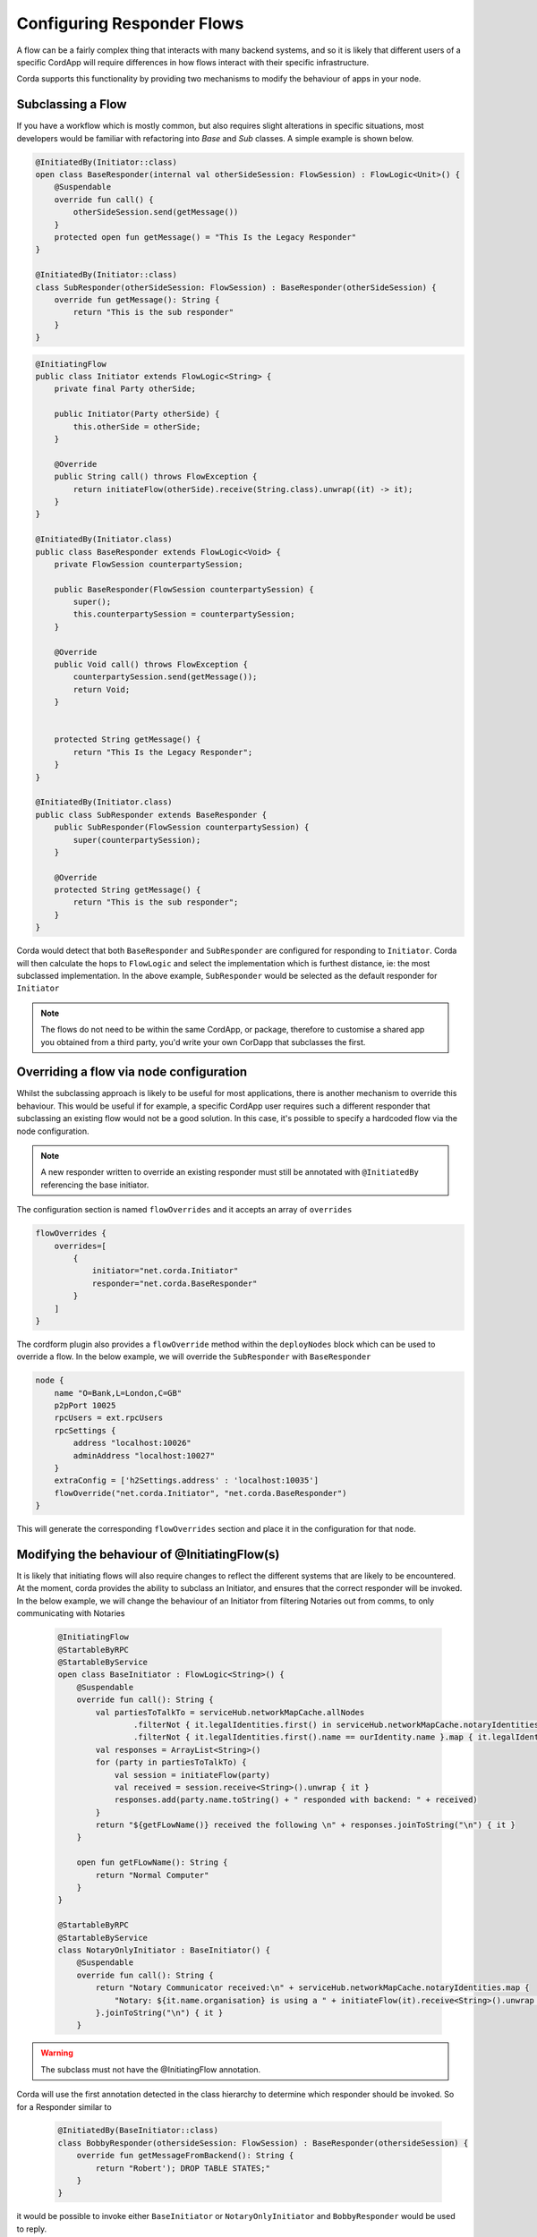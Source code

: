 .. highlight:: kotlin
.. raw:: html

   <script type="text/javascript" src="_static/jquery.js"></script>
   <script type="text/javascript" src="_static/codesets.js"></script>

Configuring Responder Flows
===========================

A flow can be a fairly complex thing that interacts with many backend systems, and so it is likely that different users
of a specific CordApp will require differences in how flows interact with their specific infrastructure.

Corda supports this functionality by providing two mechanisms to modify the behaviour of apps in your node.

Subclassing a Flow
------------------

If you have a workflow which is mostly common, but also requires slight alterations in specific situations, most developers would be familiar
with refactoring into `Base` and `Sub` classes. A simple example is shown below.

.. container:: codeset

   .. sourcecode:: kotlin

        @InitiatedBy(Initiator::class)
        open class BaseResponder(internal val otherSideSession: FlowSession) : FlowLogic<Unit>() {
            @Suspendable
            override fun call() {
                otherSideSession.send(getMessage())
            }
            protected open fun getMessage() = "This Is the Legacy Responder"
        }

        @InitiatedBy(Initiator::class)
        class SubResponder(otherSideSession: FlowSession) : BaseResponder(otherSideSession) {
            override fun getMessage(): String {
                return "This is the sub responder"
            }
        }

   .. sourcecode:: java

        @InitiatingFlow
        public class Initiator extends FlowLogic<String> {
            private final Party otherSide;

            public Initiator(Party otherSide) {
                this.otherSide = otherSide;
            }

            @Override
            public String call() throws FlowException {
                return initiateFlow(otherSide).receive(String.class).unwrap((it) -> it);
            }
        }

        @InitiatedBy(Initiator.class)
        public class BaseResponder extends FlowLogic<Void> {
            private FlowSession counterpartySession;

            public BaseResponder(FlowSession counterpartySession) {
                super();
                this.counterpartySession = counterpartySession;
            }

            @Override
            public Void call() throws FlowException {
                counterpartySession.send(getMessage());
                return Void;
            }


            protected String getMessage() {
                return "This Is the Legacy Responder";
            }
        }

        @InitiatedBy(Initiator.class)
        public class SubResponder extends BaseResponder {
            public SubResponder(FlowSession counterpartySession) {
                super(counterpartySession);
            }

            @Override
            protected String getMessage() {
                return "This is the sub responder";
            }
        }


Corda would detect that both ``BaseResponder`` and ``SubResponder`` are configured for responding to ``Initiator``.
Corda will then calculate the hops to ``FlowLogic`` and select the implementation which is furthest distance, ie: the most subclassed implementation.
In the above example, ``SubResponder`` would be selected as the default responder for ``Initiator``

.. note:: The flows do not need to be within the same CordApp, or package, therefore to customise a shared app you obtained from a third party, you'd write your own CorDapp that subclasses the first.

Overriding a flow via node configuration
----------------------------------------

Whilst the subclassing approach is likely to be useful for most applications, there is another mechanism to override this behaviour.
This would be useful if for example, a specific CordApp user requires such a different responder that subclassing an existing flow
would not be a good solution. In this case, it's possible to specify a hardcoded flow via the node configuration.

.. note:: A new responder written to override an existing responder must still be annotated with ``@InitiatedBy`` referencing the base initiator.

The configuration section is named ``flowOverrides`` and it accepts an array of ``overrides``

.. container:: codeset

    .. code-block:: json

        flowOverrides {
            overrides=[
                {
                    initiator="net.corda.Initiator"
                    responder="net.corda.BaseResponder"
                }
            ]
        }

The cordform plugin also provides a ``flowOverride`` method within the ``deployNodes`` block which can be used to override a flow. In the below example, we will override
the ``SubResponder`` with ``BaseResponder``

.. container:: codeset

    .. code-block:: groovy

        node {
            name "O=Bank,L=London,C=GB"
            p2pPort 10025
            rpcUsers = ext.rpcUsers
            rpcSettings {
                address "localhost:10026"
                adminAddress "localhost:10027"
            }
            extraConfig = ['h2Settings.address' : 'localhost:10035']
            flowOverride("net.corda.Initiator", "net.corda.BaseResponder")
        }

This will generate the corresponding ``flowOverrides`` section and place it in the configuration for that node.

Modifying the behaviour of @InitiatingFlow(s)
---------------------------------------------

It is likely that initiating flows will also require changes to reflect the different systems that are likely to be encountered.
At the moment, corda provides the ability to subclass an Initiator, and ensures that the correct responder will be invoked.
In the below example, we will change the behaviour of an Initiator from filtering Notaries out from comms, to only communicating with Notaries

    .. code-block:: kotlin

        @InitiatingFlow
        @StartableByRPC
        @StartableByService
        open class BaseInitiator : FlowLogic<String>() {
            @Suspendable
            override fun call(): String {
                val partiesToTalkTo = serviceHub.networkMapCache.allNodes
                        .filterNot { it.legalIdentities.first() in serviceHub.networkMapCache.notaryIdentities }
                        .filterNot { it.legalIdentities.first().name == ourIdentity.name }.map { it.legalIdentities.first() }
                val responses = ArrayList<String>()
                for (party in partiesToTalkTo) {
                    val session = initiateFlow(party)
                    val received = session.receive<String>().unwrap { it }
                    responses.add(party.name.toString() + " responded with backend: " + received)
                }
                return "${getFLowName()} received the following \n" + responses.joinToString("\n") { it }
            }

            open fun getFLowName(): String {
                return "Normal Computer"
            }
        }

        @StartableByRPC
        @StartableByService
        class NotaryOnlyInitiator : BaseInitiator() {
            @Suspendable
            override fun call(): String {
                return "Notary Communicator received:\n" + serviceHub.networkMapCache.notaryIdentities.map {
                    "Notary: ${it.name.organisation} is using a " + initiateFlow(it).receive<String>().unwrap { it }
                }.joinToString("\n") { it }
            }

.. warning:: The subclass must not have the @InitiatingFlow annotation.

Corda will use the first annotation detected in the class hierarchy to determine which responder should be invoked. So for a Responder similar to

    .. code-block:: kotlin

        @InitiatedBy(BaseInitiator::class)
        class BobbyResponder(othersideSession: FlowSession) : BaseResponder(othersideSession) {
            override fun getMessageFromBackend(): String {
                return "Robert'); DROP TABLE STATES;"
            }
        }

it would be possible to invoke either ``BaseInitiator`` or ``NotaryOnlyInitiator`` and ``BobbyResponder`` would be used to reply.

.. warning:: You must ensure the sequence of sends/receives/subFlows in a subclass are compatible with the parent.